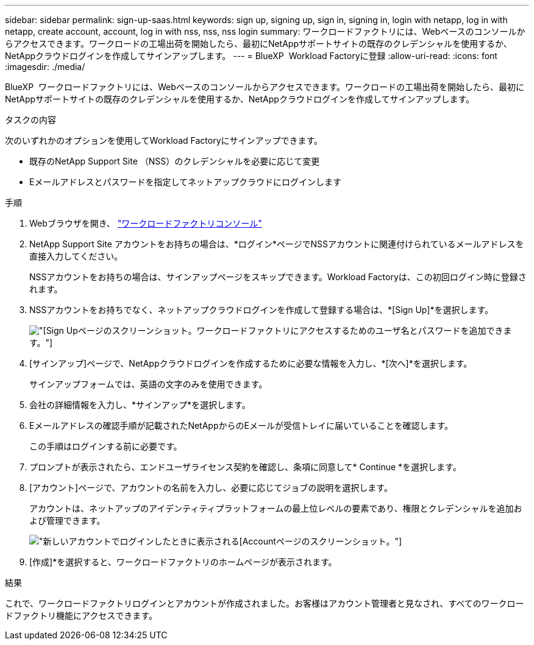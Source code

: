 ---
sidebar: sidebar 
permalink: sign-up-saas.html 
keywords: sign up, signing up, sign in, signing in, login with netapp, log in with netapp, create account, account, log in with nss, nss, nss login 
summary: ワークロードファクトリには、Webベースのコンソールからアクセスできます。ワークロードの工場出荷を開始したら、最初にNetAppサポートサイトの既存のクレデンシャルを使用するか、NetAppクラウドログインを作成してサインアップします。 
---
= BlueXP  Workload Factoryに登録
:allow-uri-read: 
:icons: font
:imagesdir: ./media/


[role="lead"]
BlueXP  ワークロードファクトリには、Webベースのコンソールからアクセスできます。ワークロードの工場出荷を開始したら、最初にNetAppサポートサイトの既存のクレデンシャルを使用するか、NetAppクラウドログインを作成してサインアップします。

.タスクの内容
次のいずれかのオプションを使用してWorkload Factoryにサインアップできます。

* 既存のNetApp Support Site （NSS）のクレデンシャルを必要に応じて変更
* Eメールアドレスとパスワードを指定してネットアップクラウドにログインします


.手順
. Webブラウザを開き、 https://console.workloads.netapp.com["ワークロードファクトリコンソール"^]
. NetApp Support Site アカウントをお持ちの場合は、*ログイン*ページでNSSアカウントに関連付けられているメールアドレスを直接入力してください。
+
NSSアカウントをお持ちの場合は、サインアップページをスキップできます。Workload Factoryは、この初回ログイン時に登録されます。

. NSSアカウントをお持ちでなく、ネットアップクラウドログインを作成して登録する場合は、*[Sign Up]*を選択します。
+
image:screenshot-sign-up1.png["[Sign Up]ページのスクリーンショット。ワークロードファクトリにアクセスするためのユーザ名とパスワードを追加できます。"]

. [サインアップ]ページで、NetAppクラウドログインを作成するために必要な情報を入力し、*[次へ]*を選択します。
+
サインアップフォームでは、英語の文字のみを使用できます。

. 会社の詳細情報を入力し、*サインアップ*を選択します。
. Eメールアドレスの確認手順が記載されたNetAppからのEメールが受信トレイに届いていることを確認します。
+
この手順はログインする前に必要です。

. プロンプトが表示されたら、エンドユーザライセンス契約を確認し、条項に同意して* Continue *を選択します。
. [アカウント]ページで、アカウントの名前を入力し、必要に応じてジョブの説明を選択します。
+
アカウントは、ネットアップのアイデンティティプラットフォームの最上位レベルの要素であり、権限とクレデンシャルを追加および管理できます。

+
image:screenshot-account-selection.png["新しいアカウントでログインしたときに表示される[Account]ページのスクリーンショット。"]

. [作成]*を選択すると、ワークロードファクトリのホームページが表示されます。


.結果
これで、ワークロードファクトリログインとアカウントが作成されました。お客様はアカウント管理者と見なされ、すべてのワークロードファクトリ機能にアクセスできます。

